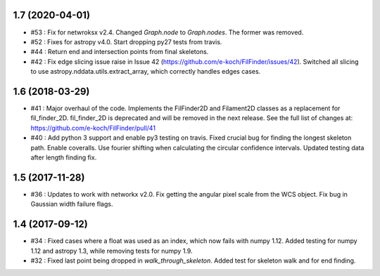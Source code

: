 1.7 (2020-04-01)
----------------
- #53 : Fix for netwroksx v2.4. Changed `Graph.node` to `Graph.nodes`. The former was removed.
- #52 : Fixes for astropy v4.0. Start dropping py27 tests from travis.
- #44 : Return end and intersection points from final skeletons.
- #42 : Fix edge slicing issue raise in Issue 42 (https://github.com/e-koch/FilFinder/issues/42). Switched all slicing to use astropy.nddata.utils.extract_array, which correctly handles edges cases.


1.6 (2018-03-29)
----------------
- #41 : Major overhaul of the code. Implements the FilFinder2D and Filament2D classes as a replacement for fil_finder_2D. fil_finder_2D is deprecated and will be removed in the next release. See the full list of changes at: https://github.com/e-koch/FilFinder/pull/41
- #40 : Add python 3 support and enable py3 testing on travis. Fixed crucial bug for finding the longest skeleton path. Enable coveralls. Use fourier shifting when calculating the circular confidence intervals. Updated testing data after length finding fix.

1.5 (2017-11-28)
----------------
- #36 : Updates to work with networkx v2.0. Fix getting the angular pixel scale from the WCS object. Fix bug in Gaussian width failure flags.

1.4 (2017-09-12)
----------------
- #34 : Fixed cases where a float was used as an index, which now fails with numpy 1.12. Added testing for numpy 1.12 and astropy 1.3, while removing tests for numpy 1.9.
- #32 : Fixed last point being dropped in `walk_through_skeleton`. Added test for skeleton walk and for end finding.
